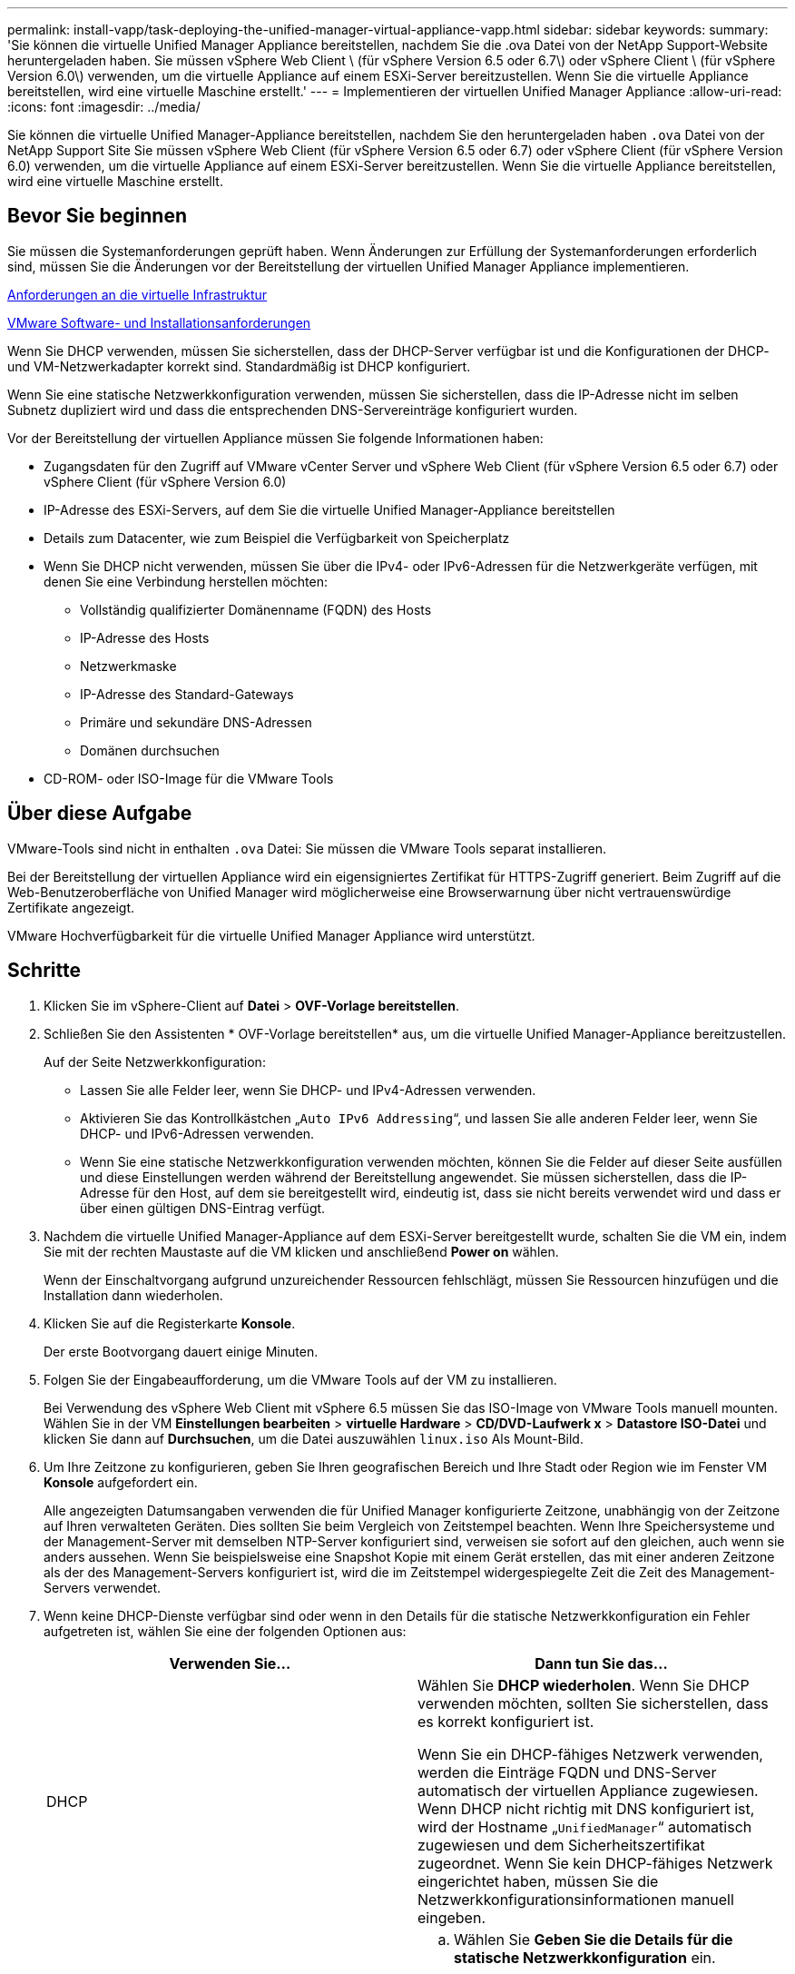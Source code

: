 ---
permalink: install-vapp/task-deploying-the-unified-manager-virtual-appliance-vapp.html 
sidebar: sidebar 
keywords:  
summary: 'Sie können die virtuelle Unified Manager Appliance bereitstellen, nachdem Sie die .ova Datei von der NetApp Support-Website heruntergeladen haben. Sie müssen vSphere Web Client \ (für vSphere Version 6.5 oder 6.7\) oder vSphere Client \ (für vSphere Version 6.0\) verwenden, um die virtuelle Appliance auf einem ESXi-Server bereitzustellen. Wenn Sie die virtuelle Appliance bereitstellen, wird eine virtuelle Maschine erstellt.' 
---
= Implementieren der virtuellen Unified Manager Appliance
:allow-uri-read: 
:icons: font
:imagesdir: ../media/


[role="lead"]
Sie können die virtuelle Unified Manager-Appliance bereitstellen, nachdem Sie den heruntergeladen haben `.ova` Datei von der NetApp Support Site Sie müssen vSphere Web Client (für vSphere Version 6.5 oder 6.7) oder vSphere Client (für vSphere Version 6.0) verwenden, um die virtuelle Appliance auf einem ESXi-Server bereitzustellen. Wenn Sie die virtuelle Appliance bereitstellen, wird eine virtuelle Maschine erstellt.



== Bevor Sie beginnen

Sie müssen die Systemanforderungen geprüft haben. Wenn Änderungen zur Erfüllung der Systemanforderungen erforderlich sind, müssen Sie die Änderungen vor der Bereitstellung der virtuellen Unified Manager Appliance implementieren.

xref:concept-virtual-infrastructure-or-hardware-system-requirements.adoc[Anforderungen an die virtuelle Infrastruktur]

xref:reference-vmware-software-and-installation-requirements.adoc[VMware Software- und Installationsanforderungen]

Wenn Sie DHCP verwenden, müssen Sie sicherstellen, dass der DHCP-Server verfügbar ist und die Konfigurationen der DHCP- und VM-Netzwerkadapter korrekt sind. Standardmäßig ist DHCP konfiguriert.

Wenn Sie eine statische Netzwerkkonfiguration verwenden, müssen Sie sicherstellen, dass die IP-Adresse nicht im selben Subnetz dupliziert wird und dass die entsprechenden DNS-Servereinträge konfiguriert wurden.

Vor der Bereitstellung der virtuellen Appliance müssen Sie folgende Informationen haben:

* Zugangsdaten für den Zugriff auf VMware vCenter Server und vSphere Web Client (für vSphere Version 6.5 oder 6.7) oder vSphere Client (für vSphere Version 6.0)
* IP-Adresse des ESXi-Servers, auf dem Sie die virtuelle Unified Manager-Appliance bereitstellen
* Details zum Datacenter, wie zum Beispiel die Verfügbarkeit von Speicherplatz
* Wenn Sie DHCP nicht verwenden, müssen Sie über die IPv4- oder IPv6-Adressen für die Netzwerkgeräte verfügen, mit denen Sie eine Verbindung herstellen möchten:
+
** Vollständig qualifizierter Domänenname (FQDN) des Hosts
** IP-Adresse des Hosts
** Netzwerkmaske
** IP-Adresse des Standard-Gateways
** Primäre und sekundäre DNS-Adressen
** Domänen durchsuchen


* CD-ROM- oder ISO-Image für die VMware Tools




== Über diese Aufgabe

VMware-Tools sind nicht in enthalten `.ova` Datei: Sie müssen die VMware Tools separat installieren.

Bei der Bereitstellung der virtuellen Appliance wird ein eigensigniertes Zertifikat für HTTPS-Zugriff generiert. Beim Zugriff auf die Web-Benutzeroberfläche von Unified Manager wird möglicherweise eine Browserwarnung über nicht vertrauenswürdige Zertifikate angezeigt.

VMware Hochverfügbarkeit für die virtuelle Unified Manager Appliance wird unterstützt.



== Schritte

. Klicken Sie im vSphere-Client auf *Datei* > *OVF-Vorlage bereitstellen*.
. Schließen Sie den Assistenten * OVF-Vorlage bereitstellen* aus, um die virtuelle Unified Manager-Appliance bereitzustellen.
+
Auf der Seite Netzwerkkonfiguration:

+
** Lassen Sie alle Felder leer, wenn Sie DHCP- und IPv4-Adressen verwenden.
** Aktivieren Sie das Kontrollkästchen „`Auto IPv6 Addressing`“, und lassen Sie alle anderen Felder leer, wenn Sie DHCP- und IPv6-Adressen verwenden.
** Wenn Sie eine statische Netzwerkkonfiguration verwenden möchten, können Sie die Felder auf dieser Seite ausfüllen und diese Einstellungen werden während der Bereitstellung angewendet. Sie müssen sicherstellen, dass die IP-Adresse für den Host, auf dem sie bereitgestellt wird, eindeutig ist, dass sie nicht bereits verwendet wird und dass er über einen gültigen DNS-Eintrag verfügt.


. Nachdem die virtuelle Unified Manager-Appliance auf dem ESXi-Server bereitgestellt wurde, schalten Sie die VM ein, indem Sie mit der rechten Maustaste auf die VM klicken und anschließend *Power on* wählen.
+
Wenn der Einschaltvorgang aufgrund unzureichender Ressourcen fehlschlägt, müssen Sie Ressourcen hinzufügen und die Installation dann wiederholen.

. Klicken Sie auf die Registerkarte *Konsole*.
+
Der erste Bootvorgang dauert einige Minuten.

. Folgen Sie der Eingabeaufforderung, um die VMware Tools auf der VM zu installieren.
+
Bei Verwendung des vSphere Web Client mit vSphere 6.5 müssen Sie das ISO-Image von VMware Tools manuell mounten. Wählen Sie in der VM *Einstellungen bearbeiten* > *virtuelle Hardware* > *CD/DVD-Laufwerk x* > *Datastore ISO-Datei* und klicken Sie dann auf *Durchsuchen*, um die Datei auszuwählen `linux.iso` Als Mount-Bild.

. Um Ihre Zeitzone zu konfigurieren, geben Sie Ihren geografischen Bereich und Ihre Stadt oder Region wie im Fenster VM *Konsole* aufgefordert ein.
+
Alle angezeigten Datumsangaben verwenden die für Unified Manager konfigurierte Zeitzone, unabhängig von der Zeitzone auf Ihren verwalteten Geräten. Dies sollten Sie beim Vergleich von Zeitstempel beachten. Wenn Ihre Speichersysteme und der Management-Server mit demselben NTP-Server konfiguriert sind, verweisen sie sofort auf den gleichen, auch wenn sie anders aussehen. Wenn Sie beispielsweise eine Snapshot Kopie mit einem Gerät erstellen, das mit einer anderen Zeitzone als der des Management-Servers konfiguriert ist, wird die im Zeitstempel widergespiegelte Zeit die Zeit des Management-Servers verwendet.

. Wenn keine DHCP-Dienste verfügbar sind oder wenn in den Details für die statische Netzwerkkonfiguration ein Fehler aufgetreten ist, wählen Sie eine der folgenden Optionen aus:
+
[cols="1a,1a"]
|===
| Verwenden Sie... | Dann tun Sie das... 


 a| 
DHCP
 a| 
Wählen Sie *DHCP wiederholen*. Wenn Sie DHCP verwenden möchten, sollten Sie sicherstellen, dass es korrekt konfiguriert ist.

Wenn Sie ein DHCP-fähiges Netzwerk verwenden, werden die Einträge FQDN und DNS-Server automatisch der virtuellen Appliance zugewiesen. Wenn DHCP nicht richtig mit DNS konfiguriert ist, wird der Hostname „`UnifiedManager`“ automatisch zugewiesen und dem Sicherheitszertifikat zugeordnet. Wenn Sie kein DHCP-fähiges Netzwerk eingerichtet haben, müssen Sie die Netzwerkkonfigurationsinformationen manuell eingeben.



 a| 
Eine statische Netzwerkkonfiguration
 a| 
.. Wählen Sie *Geben Sie die Details für die statische Netzwerkkonfiguration* ein.
+
Die Konfiguration dauert einige Minuten.

.. Bestätigen Sie die eingegebenen Werte und wählen Sie *Y* aus.


|===
. Geben Sie an der Eingabeaufforderung einen Benutzernamen für die Wartung ein, und klicken Sie auf *Enter*.
+
Der Wartungsbenutzername muss mit einem Buchstaben von a-z beginnen, gefolgt von einer beliebigen Kombination aus -, a-z oder 0-9.

. Geben Sie an der Eingabeaufforderung ein Passwort ein und klicken Sie auf *Enter*.
+
Die VM-Konsole zeigt die URL der Web-UI von Unified Manager an.





== Nachdem Sie fertig sind

Sie können auf die Web-Benutzeroberfläche zugreifen, um die Ersteinrichtung von Unified Manager durchzuführen, wie in beschrieben link:../config/concept-configuring-unified-manager.html["Active IQ Unified Manager wird konfiguriert"].
